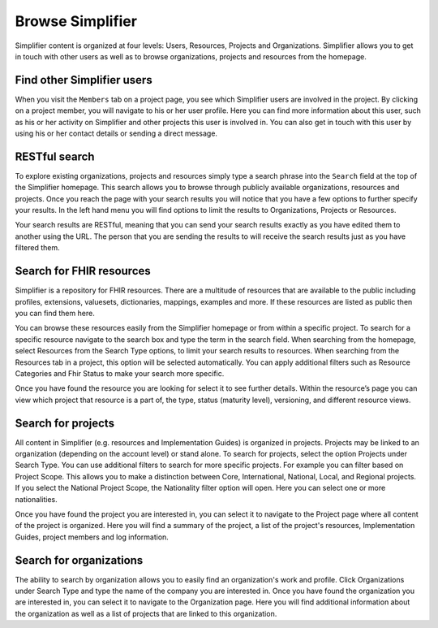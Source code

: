 Browse Simplifier
========================
Simplifier content is organized at four levels: Users, Resources, Projects and Organizations. Simplifier allows you to get in touch with other users as well as to browse organizations, projects and resources from the homepage. 

Find other Simplifier users
---------------------------
When you visit the ``Members`` tab on a project page, you see which Simplifier users are involved in the project. By clicking on a project member, you will navigate to his or her user profile. Here you can find more information about this user, such as his or her activity on Simplifier and other projects this user is involved in. You can also get in touch with this user by using his or her contact details or sending a direct message.

RESTful search
--------------
To explore existing organizations, projects and resources simply type a search phrase into the ``Search`` field at the top of the Simplifier homepage. This search allows you to browse through publicly available organizations, resources and projects. Once you reach the page with your search results you will notice that you have a few options to further specify your results. In the left hand menu you will find options to limit the results to Organizations, Projects or Resources.

Your search results are RESTful, meaning that you can send your search results exactly as you have edited them to another using the URL. The person that you are sending the results to will receive the search results just as you have filtered them.

Search for FHIR resources
-------------------------
Simplifier is a repository for FHIR resources. There are a multitude of resources that are available to the public including profiles, extensions, valuesets, dictionaries, mappings, examples and more. If these resources are listed as public then you can find them here. 

You can browse these resources easily from the Simplifier homepage or from within a specific project. To search for a specific resource navigate to the search box and type the term in the search field. When searching from the homepage, select Resources from the Search Type options, to limit your search results to resources. When searching from the Resources tab in a project, this option will be selected automatically. You can apply additional filters such as Resource Categories and Fhir Status to make your search more specific.

.. image:: ./images/Resourcessearch.PNG
  :align: center

Once you have found the resource you are looking for select it to see further details. Within the resource’s page you can view which project that resource is a part of, the type, status (maturity level), versioning, and different resource views. 

Search for projects
-------------------
All content in Simplifier (e.g. resources and Implementation Guides) is organized in projects. Projects may be linked to an organization (depending on the account level) or stand alone. To search for projects, select the option Projects under Search Type. You can use additional filters to search for more specific projects. For example you can filter based on Project Scope. This allows you to make a distinction between Core, International, National, Local, and Regional projects. If you select the National Project Scope, the Nationality filter option will open. Here you can select one or more nationalities.

Once you have found the project you are interested in, you can select it to navigate to the Project page where all content of the project is organized. Here you will find a summary of the project, a list of the project's resources, Implementation Guides, project members and log information.

Search for organizations
------------------------
The ability to search by organization allows you to easily find an organization's work and profile. Click Organizations under Search Type and type the name of the company you are interested in. Once you have found the organization you are interested in, you can select it to navigate to the Organization page. Here you will find additional information about the organization as well as a list of projects that are linked to this organization.
